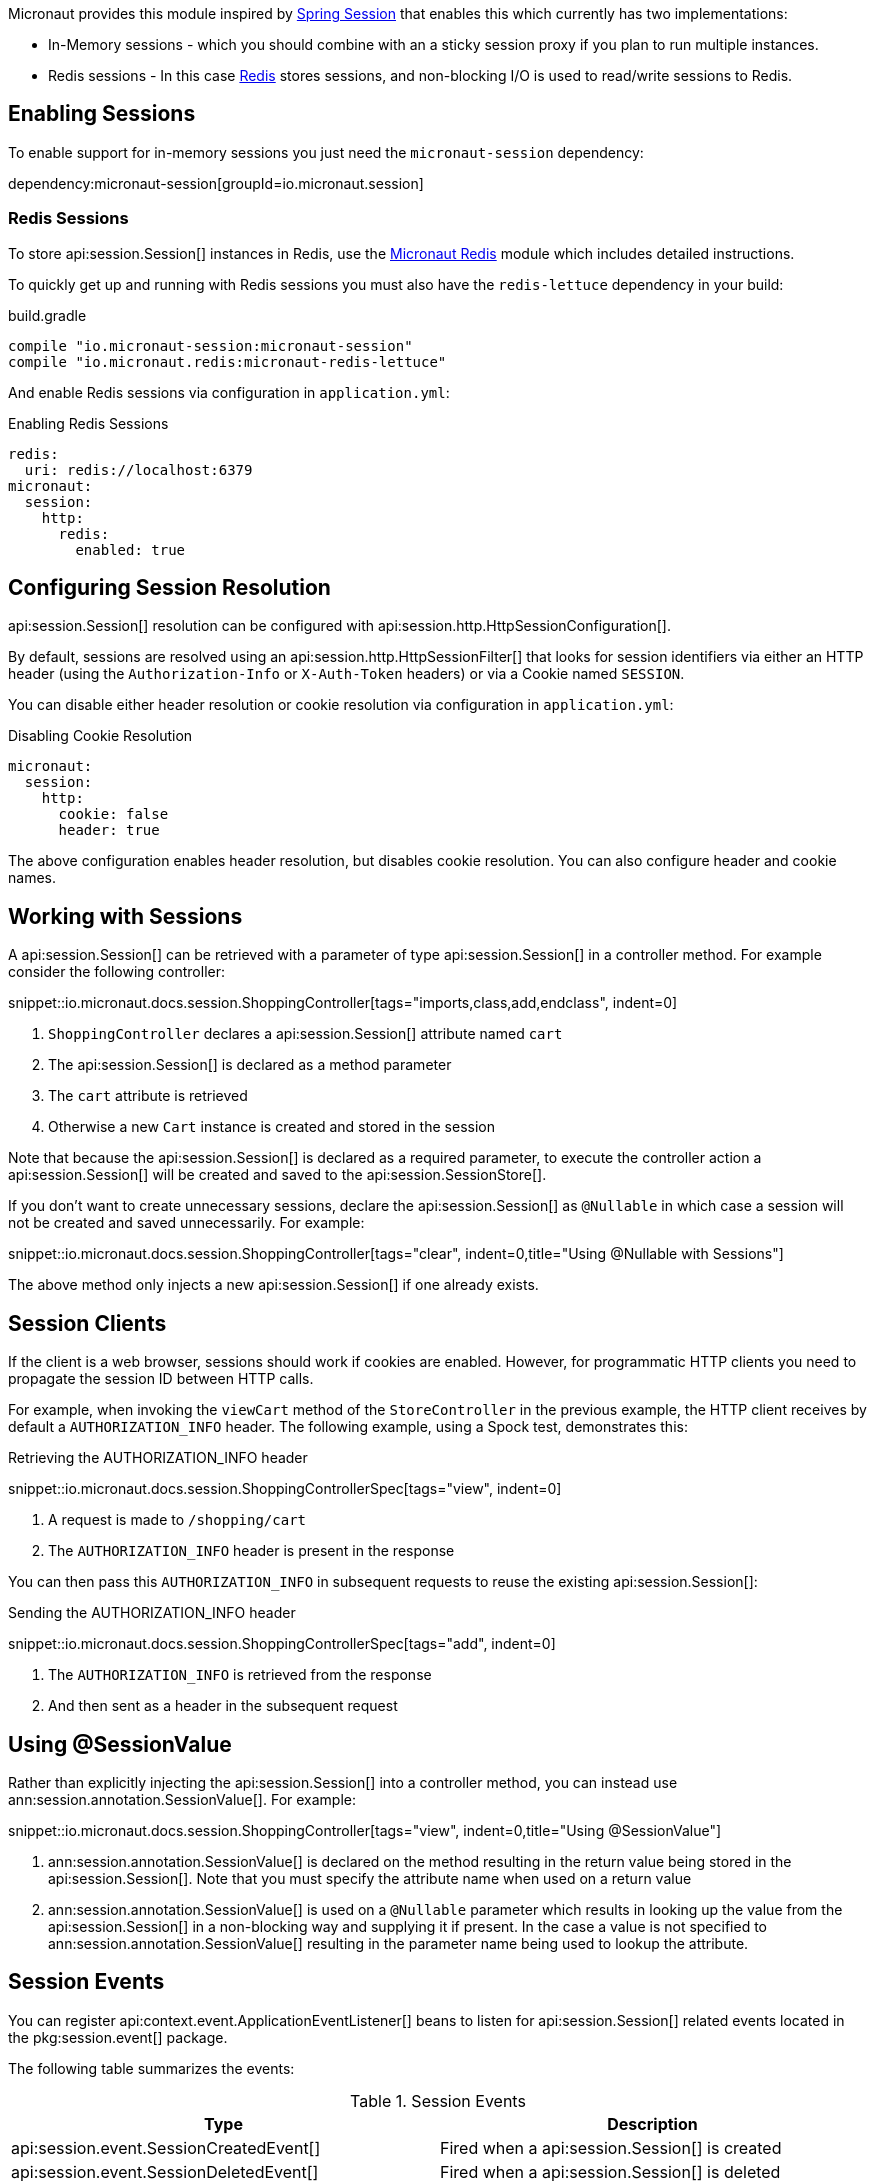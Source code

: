 Micronaut provides this module inspired by https://projects.spring.io/spring-session/[Spring Session] that enables this which currently has two implementations:

* In-Memory sessions - which you should combine with an a sticky session proxy if you plan to run multiple instances.
* Redis sessions - In this case https://redis.io[Redis] stores sessions, and non-blocking I/O is used to read/write sessions to Redis.

== Enabling Sessions

To enable support for in-memory sessions you just need the `micronaut-session` dependency:

dependency:micronaut-session[groupId=io.micronaut.session]

=== Redis Sessions

To store api:session.Session[] instances in Redis, use the https://micronaut-projects.github.io/micronaut-redis/latest/guide/#sessions[Micronaut Redis] module which includes detailed instructions.

To quickly get up and running with Redis sessions you must also have the `redis-lettuce` dependency in your build:

.build.gradle
[source,groovy]
----
compile "io.micronaut-session:micronaut-session"
compile "io.micronaut.redis:micronaut-redis-lettuce"
----

And enable Redis sessions via configuration in `application.yml`:

.Enabling Redis Sessions
[source,yaml]
----
redis:
  uri: redis://localhost:6379
micronaut:
  session:
    http:
      redis:
        enabled: true
----

== Configuring Session Resolution

api:session.Session[] resolution can be configured with api:session.http.HttpSessionConfiguration[].

By default, sessions are resolved using an api:session.http.HttpSessionFilter[] that looks for session identifiers via either an HTTP header (using the `Authorization-Info` or `X-Auth-Token` headers) or via a Cookie named `SESSION`.

You can disable either header resolution or cookie resolution via configuration in `application.yml`:

.Disabling Cookie Resolution
[source,yaml]
----
micronaut:
  session:
    http:
      cookie: false
      header: true
----

The above configuration enables header resolution, but disables cookie resolution. You can also configure header and cookie names.

== Working with Sessions

A api:session.Session[] can be retrieved with a parameter of type api:session.Session[] in a controller method. For example consider the following controller:

snippet::io.micronaut.docs.session.ShoppingController[tags="imports,class,add,endclass", indent=0]

<1> `ShoppingController` declares a api:session.Session[] attribute named `cart`
<2> The api:session.Session[] is declared as a method parameter
<3> The `cart` attribute is retrieved
<4> Otherwise a new `Cart` instance is created and stored in the session

Note that because the api:session.Session[] is declared as a required parameter, to execute the controller action a api:session.Session[] will be created and saved to the api:session.SessionStore[].

If you don't want to create unnecessary sessions, declare the api:session.Session[] as `@Nullable` in which case a session will not be created and saved unnecessarily. For example:

snippet::io.micronaut.docs.session.ShoppingController[tags="clear", indent=0,title="Using @Nullable with Sessions"]

The above method only injects a new api:session.Session[] if one already exists.

== Session Clients

If the client is a web browser, sessions should work if cookies are enabled. However, for programmatic HTTP clients you need to propagate the session ID between HTTP calls.

For example, when invoking the `viewCart` method of the `StoreController` in the previous example, the HTTP client receives by default a `AUTHORIZATION_INFO` header. The following example, using a Spock test, demonstrates this:

.Retrieving the AUTHORIZATION_INFO header
snippet::io.micronaut.docs.session.ShoppingControllerSpec[tags="view", indent=0]

<1> A request is made to `/shopping/cart`
<2> The `AUTHORIZATION_INFO` header is present in the response

You can then pass this `AUTHORIZATION_INFO` in subsequent requests to reuse the existing api:session.Session[]:

.Sending the AUTHORIZATION_INFO header
snippet::io.micronaut.docs.session.ShoppingControllerSpec[tags="add", indent=0]

<1> The `AUTHORIZATION_INFO` is retrieved from the response
<2> And then sent as a header in the subsequent request

== Using @SessionValue

Rather than explicitly injecting the api:session.Session[] into a controller method, you can instead use ann:session.annotation.SessionValue[]. For example:

snippet::io.micronaut.docs.session.ShoppingController[tags="view", indent=0,title="Using @SessionValue"]

<1> ann:session.annotation.SessionValue[] is declared on the method resulting in the return value being stored in the api:session.Session[]. Note that you must specify the attribute name when used on a return value
<2> ann:session.annotation.SessionValue[] is used on a `@Nullable` parameter which results in looking up the value from the api:session.Session[] in a non-blocking way and supplying it if present. In the case a value is not specified to ann:session.annotation.SessionValue[] resulting in the parameter name being used to lookup the attribute.

== Session Events

You can register api:context.event.ApplicationEventListener[] beans to listen for api:session.Session[] related events located in the pkg:session.event[] package.

The following table summarizes the events:

.Session Events
|===
|Type|Description

|api:session.event.SessionCreatedEvent[]
|Fired when a api:session.Session[] is created

|api:session.event.SessionDeletedEvent[]
|Fired when a api:session.Session[] is deleted

|api:session.event.SessionExpiredEvent[]
|Fired when a api:session.Session[] expires

|api:session.event.SessionDestroyedEvent[]
|Parent of both `SessionDeletedEvent` and `SessionExpiredEvent`

|===

